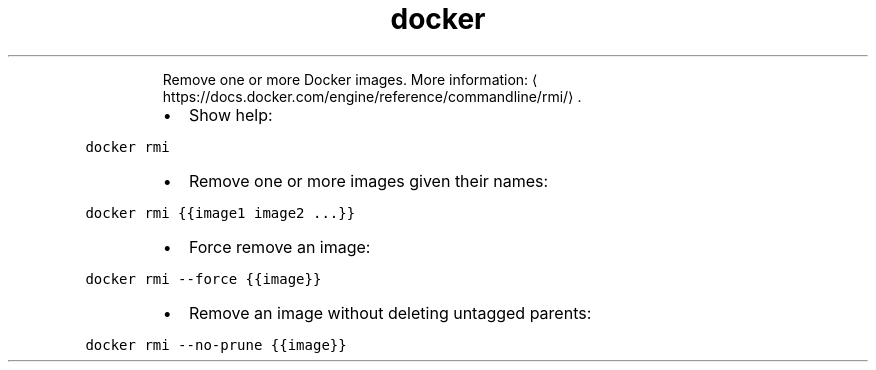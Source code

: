 .TH docker rmi
.PP
.RS
Remove one or more Docker images.
More information: \[la]https://docs.docker.com/engine/reference/commandline/rmi/\[ra]\&.
.RE
.RS
.IP \(bu 2
Show help:
.RE
.PP
\fB\fCdocker rmi\fR
.RS
.IP \(bu 2
Remove one or more images given their names:
.RE
.PP
\fB\fCdocker rmi {{image1 image2 ...}}\fR
.RS
.IP \(bu 2
Force remove an image:
.RE
.PP
\fB\fCdocker rmi \-\-force {{image}}\fR
.RS
.IP \(bu 2
Remove an image without deleting untagged parents:
.RE
.PP
\fB\fCdocker rmi \-\-no\-prune {{image}}\fR
